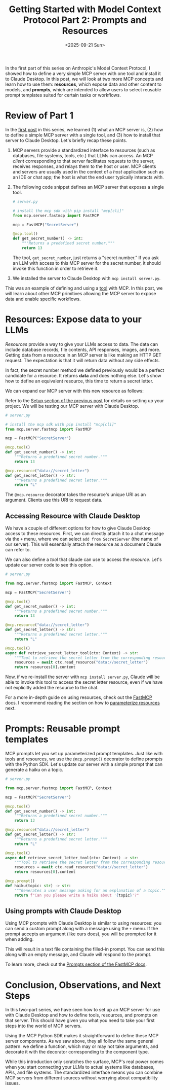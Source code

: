 #+TITLE: Getting Started with Model Context Protocol Part 2: Prompts and Resources
#+DATE: <2025-09-21 Sun>


#+begin_preview
In the first part of this series on Anthropic's Model Context Protocol, I showed how to define a very simple MCP server with one tool and install it to Claude Desktop. In this post, we will look at two more MCP concepts and learn how to use them: *resources*, which expose data and other content to models, and *prompts*, which are intended to allow users to select reusable prompt templates suited for certain tasks or workflows.
#+end_preview
* Review of Part 1

In the [[https://www.danliden.com/posts/20250412-mcp-quickstart.html][first post]] in this series, we learned (1) what an MCP server is, (2) how to define a simple MCP server with a single tool, and (3) how to install that server to Claude Desktop. Let's briefly recap these points.

1. MCP servers provide a standardized interface to resources (such as databases, file systems, tools, etc.) that LLMs can access. An MCP /client/ corresponding to that server facilitates requests to the server, receives responses, and relays them to the host or user. MCP clients and servers are usually used in the context of a /host/ application such as an IDE or chat app; the host is what the end user typically interacts with.
2. The following code snippet defines an MCP server that exposes a single tool.

   #+begin_src python
    # server.py

    # install the mcp sdk with pip install "mcp[cli]"
    from mcp.server.fastmcp import FastMCP

    mcp = FastMCP("SecretServer")

    @mcp.tool()
    def get_secret_number() -> int:
        """Returns a predefined secret number."""
        return 13
   #+end_src

   The tool, ~get_secret_number~, just returns a "secret number." If you ask an LLM with access to this MCP server for the secret number, it should invoke this function in order to retrieve it.
3. We installed the server to Claude Desktop with ~mcp install server.py~.

This was an example of defining and using a [[https://modelcontextprotocol.io/docs/concepts/tools][tool]] with MCP. In this post, we will learn about other MCP primitives allowing the MCP server to expose data and enable specific workflows.
* Resources: Expose data to your LLMs

/Resources/ provide a way to give your LLMs access to data. The data can include database records, file contents, API responses, images, and more. Getting data from a resource in an MCP server is like making an HTTP GET request. The expectation is that it will return data without any side effects.

In fact, the secret number method we defined previously would be a perfect candidate for a resource. It returns *data* and does nothing else. Let's show how to define an equivalent resource, this time to return a secret letter.

We can expand our MCP server with this new resource as follows:

#+begin_tip
Refer to the [[https://www.danliden.com/posts/20250412-mcp-quickstart.html#setup][Setup section of the previous post]] for details on setting up your project. We will be testing our MCP server with Claude Desktop.
#+end_tip


#+begin_src python
# server.py

# install the mcp sdk with pip install "mcp[cli]"
from mcp.server.fastmcp import FastMCP

mcp = FastMCP("SecretServer")

@mcp.tool()
def get_secret_number() -> int:
    """Returns a predefined secret number."""
    return 13

@mcp.resource("data://secret_letter")
def get_secret_letter() -> str:
    """Returns a predefined secret letter."""
    return "L"
#+end_src


The ~@mcp.resource~ decorator takes the resource's unique URI as an argument. Clients use this URI to request data.
** Accessing Resource with Claude Desktop

We have a couple of different options for how to give Claude Desktop access to these resources. First, we can directly attach it to a chat message via the ~+~ menu, where we can select ~add from SecretServer~ (the name of our server). This will essentially attach the resource as a document Claude can refer to.

[[./figures/20250921-mcp-2/1_attach_resource.png]]

We can also define a /tool/ that claude can use to access the /resource/. Let's update our server code to see this option.


#+begin_src python
# server.py

from mcp.server.fastmcp import FastMCP, Context

mcp = FastMCP("SecretServer")

@mcp.tool()
def get_secret_number() -> int:
    """Returns a predefined secret number."""
    return 13

@mcp.resource("data://secret_letter")
def get_secret_letter() -> str:
    """Returns a predefined secret letter."""
    return "L"

@mcp.tool()
async def retrieve_secret_letter_tool(ctx: Context) -> str:
    """Tool to retrieve the secret letter from the corresponding resource"""
    resources = await ctx.read_resource("data://secret_letter")
    return resources[0].content
#+end_src

Now, if we re-install the server with ~mcp install server.py~, Claude will be able to invoke this tool to access the secret letter resource, even if we have not explicitly added the resource to the chat.

[[./figures/20250921-mcp-2/2_secret_letter_via_tool.png]]

For a more in-depth guide on using resources, check out the [[https://gofastmcp.com/servers/resources][FastMCP]] docs. I recommend reading the section on how to [[https://gofastmcp.com/servers/resources#resource-templates][parameterize resources]] next.
* Prompts: Reusable prompt templates

MCP prompts let you set up parameterized prompt templates. Just like with tools and resources, we use the ~@mcp.prompt()~ decorator to define prompts with the Python SDK. Let's update our server with a simple prompt that can generate a haiku on a topic.

#+begin_src python
# server.py

from mcp.server.fastmcp import FastMCP, Context

mcp = FastMCP("SecretServer")

@mcp.tool()
def get_secret_number() -> int:
    """Returns a predefined secret number."""
    return 13

@mcp.resource("data://secret_letter")
def get_secret_letter() -> str:
    """Returns a predefined secret letter."""
    return "L"

@mcp.tool()
async def retrieve_secret_letter_tool(ctx: Context) -> str:
    """Tool to retrieve the secret letter from the corresponding resource"""
    resources = await ctx.read_resource("data://secret_letter")
    return resources[0].content

@mcp.prompt()
def haiku(topic: str) -> str:
    """Generates a user message asking for an explanation of a topic."""
    return f"Can you please write a haiku about '{topic}'?"
#+end_src

** Using prompts with Claude Desktop

Using MCP prompts with Claude Desktop is similar to using resources: you can send a custom prompt along with a message using the ~+~ menu. If the prompt accepts an argument (like ours does), you will be prompted for it when adding.

[[./figures/20250921-mcp-2/3_attach_prompt.png]]

This will result in a text file containing the filled-in prompt. You can send this along with an empty message, and Claude will respond to the prompt.

[[./figures/20250921-mcp-2/4_prompt_response.png]]


To learn more, check out the [[https://gofastmcp.com/servers/prompts][Prompts section of the FastMCP docs]].
* Conclusion, Observations, and Next Steps

In this two-part series, we have seen how to set up an MCP server for use with Claude Desktop and how to define tools, resources, and prompts on that server. This should have given you what you need to take your first steps into the world of MCP servers.

Using the MCP Python SDK makes it straightforward to define these MCP server components. As we saw above, they all follow the same general pattern: we define a function, which may or may not take arguments, and decorate it with the decorator corresponding to the component type.

While this introduction only scratches the surface, MCP's real power comes when you start connecting your LLMs to actual systems like databases, APIs, and file systems. The standardized interface means you can combine MCP servers from different sources without worrying about compatibility issues.

